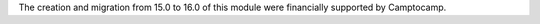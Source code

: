 The creation and migration from 15.0 to 16.0 of this module were financially supported by Camptocamp.
